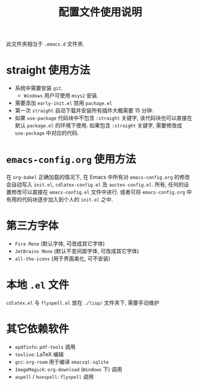 #+title: 配置文件使用说明
此文件夹相当于 =.emacs.d= 文件夹.
* straight 使用方法
- 系统中需要安装 =git=. 
  - =Windows= 用户可使用 =msys2= 安装.
- 需要添加 =early-init.el= 禁用 =package.el=
- 第一次 =straight= 自动下载并安装所有插件大概需要 15 分钟.
- 如果 ~use-package~ 代码块中不包含 ~:straight~ 关键字, 该代码块也可以直接在默认 =package.el= 的环境下使用. 如果包含 ~:straight~ 关键字, 需要修改成 =use-package= 中对应的代码. 
* =emacs-config.org= 使用方法
在 =org-babel= 正确加载的情况下, 在 Emacs 中所有对 =emacs-config.org= 的修改会自动写入 =init.el=, =cdlatex-config.el= 及 =auctex-config.el=. 所有, 任何的设置修改可以直接在 =emacs-config.el= 文件中进行. 或者可将 =emacs-config.org= 中有用的代码块逐步加入到个人的 =init.el= 之中.
* 第三方字体
- =Fira Mono= (默认字体, 可改成其它字体)
- =JetBrains Mono= (默认不变间距字体, 可改成其它字体)
- =all-the-icons= (用于界面美化, 可不安装)
* 本地 =.el= 文件
=cdlatex.el= 与 =flyspell.el= 放在 =./lisp/= 文件夹下, 需要手动维护
* 其它依赖软件
- =epdfinfo=: =pdf-tools= 调用
- =texlive=: LaTeX 编辑
- =gcc=: =org-roam= 用于编译 =emacsql-sqlite= 
- =ImageMagick=: =org-download= (=Windows= 下) 调用
- =aspell= / =hunspell=: =flyspell= 调用

